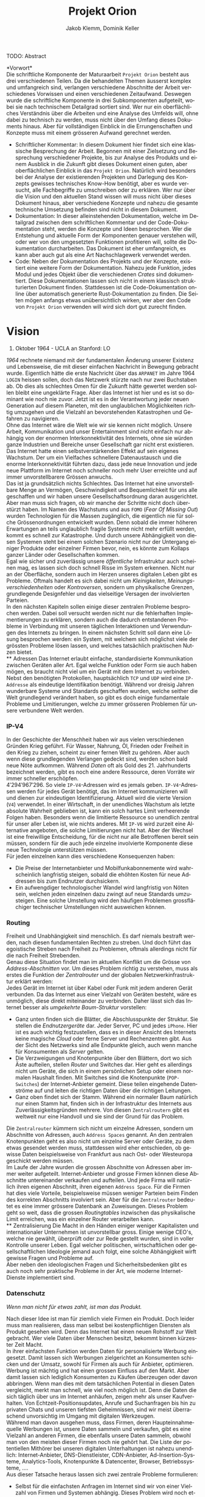 #+TITLE: Projekt Orion
#+AUTHOR: Jakob Klemm, Dominik Keller
#+LATEX_CLASS: article
#+IMAGE: ksba
#+LANGUAGE: de
#+OPTIONS: toc:t title:t date:nil
#+LATEX_HEADER: \usepackage[utf8]{inputenc}
#+LATEX_HEADER: \usepackage[dvipsnames]{xcolor}
#+LATEX_HEADER: \usepackage{tikz}
#+LATEX_HEADER: \usepackage{pdfpages}
#+LATEX_HEADER: \usepackage[]{babel}
#+LATEX_HEADER: \usepackage{listings}
#+LATEX_HEADER: \usepackage[]{babel}
#+LATEX_HEADER: \usepackage[dvipsnames]{xcolor}
#+LATEX_HEADER: \usepackage{courier}
#+LATEX_HEADER: \usepackage{listings}
#+LATEX_HEADER: \usepackage{textcomp}
#+LATEX_HEADER: \usepackage{gensymb}
\newpage  
#+BEGIN_ABSTRACT
TODO: Abstract
#+END_ABSTRACT
\newpage

*Vorwort*\\
Die schriftliche Komponente der Maturaarbeit =Projekt Orion= besteht aus
drei verschiedenen Teilen. Da die behandelten Themen äusserst komplex
und umfangreich sind, verlangen verschiedene Abschnitte der Arbeit
verschiedenes Vorwissen und einen verschiedenen Zeitaufwand. Deswegen
wurde die schriftliche Komponente in drei Subkomponenten aufgeteilt,
wobei sie nach technischem Detailgrad sortiert sind. Wer nur ein
oberflächliches Verständnis über die Arbeiten und eine Analyse des
Umfelds will, ohne dabei zu technisch zu werden, muss nicht über den
Umfang dieses Dokuments hinaus. Aber für vollständigen Einblick in die
Errungenschaften und Konzepte muss mit einem grösseren Aufwand
gerechnet werden.
- Schriftlicher Kommentar: In diesem Dokument hier findet sich eine
  klassische Besprechung der Arbeit. Begonnen mit einer Zielsetzung
  und Besprechung verschiedener Projekte, bis zur Analyse des Produkts
  und einem Ausblick in die Zukunft gibt dieses Dokument einen guten,
  aber oberflächlichen Einblick in das =Projekt Orion=. Natürlich wird
  besonders bei der Analyse der existierenden Projekten und Darlegung
  des Konzepts gewisses technisches Know-How benötigt, aber es wurde
  versucht, alle Fachbegriffe zu umschreiben oder zu erklären. Wer nur
  über die Vision und den aktuellen Stand wissen will muss nicht über
  dieses Dokument hinaus, aber verschiedene Konzepte und nahezu die
  gesamte technische Umsetzung befinden sind nicht in diesem Dokument.
- Dokumentation: In dieser alleinstehenden Dokumentation, welche im
  Detailgrad zwischen dem schriftlichen Kommentar und der
  Code-Dokumentation steht, werden die Konzepte und Ideen besprochen.
  Wer die Entstehung und aktuelle Form der Komponenten genauer
  verstehen will, oder wer von den umgesetzten Funktionen profitieren
  will, sollte die Dokumentation durcharbeiten. Das Dokument ist eher
  umfangreich, es kann aber auch gut als eine Art Nachschlagewerk
  verwendet werden.
- Code: Neben der Dokumentation des Projekts und der Konzepte,
  existiert eine weitere Form der Dokumentation. Nahezu jede Funktion,
  jedes Modul und jedes Objekt über die verschiedenen /Crates/ sind
  dokumentiert. Diese Dokumentationen lassen sich nicht in einem
  klassisch strukturierten Dokument finden. Stattdessen ist die
  Code-Dokumentation online über automatisch generierte
  Rust-Dokumentation zu finden. Die Seiten mögen anfangs etwas
  unübersichtlich wirken, wer aber den Code von =Projekt Orion=
  verwenden will wird sich dort gut zurecht finden.
\newpage

* Vision
#+BEGIN_CENTER
29. Oktober 1964 - UCLA an Stanford: LO
#+END_CENTER
/1964/ rechnete niemand mit der fundamentalen Änderung unserer Existenz
und Lebensweise, die mit dieser einfachen Nachricht in Bewegung
gebracht wurde. Eigentlich hätte die erste Nachricht über das =ARPANET=
im Jahre 1964 =LOGIN= heissen sollen, doch das Netzwerk stürzte nach nur
zwei Buchstaben ab. Ob dies als schlechtes Omen für die Zukunft hätte
gewertet werden sollen bleibt eine ungeklärte Frage. Aber das Internet
ist hier und es ist so dominant wie noch nie zuvor. Jetzt ist es in
der Verantwortung jeder neuen Generation auf diesem Planeten, mit den
unglaublichen Möglichkeiten richtig umzugehen und die Vielzahl an
bevorstehenden Katastrophen und Gefahren zu navigieren.\\

\noindent Ohne das Internet wäre die Welt wie wir sie kennen nicht
möglich. Unsere Arbeit, Kommunikation und unser Entertainment sind
nicht einfach nur abhängig von der enormen Interkonnektivität des
Internets, ohne sie würden ganze Industrien und Bereiche unser
Gesellschaft gar nicht erst existieren. Das Internet hatte einen
selbstverstärkenden Effekt auf sein eigenes Wachstum. Der um ein
Vielfaches schnellere Datenaustausch und die enorme Interkonnektivität
führten dazu, dass jede neue Innovation und jede neue Plattform im
Internet noch schneller noch mehr User erreichte und auf immer
unvorstellbarere Grössen anwuchs.\\

\noindent Das ist ja grundsätzlich nichts Schlechtes. Das Internet hat
eine unvorstellbare Menge an Vermögen, Geschwindigkeit und
Bequemlichkeit für uns alle geschaffen und wir haben unsere
Gesellschaftsordnung daran ausgerichtet. Aber man muss sich fragen, ob
wir manche der Schritte nicht doch überstürzt haben. Im Namen des
Wachstums und aus =FOMO= (/Fear Of Missing Out/) wurden Technologien für
die Massen zugänglich, die eigentlich nie für solche Grössenordnungen
entwickelt wurden. Denn sobald die immer höheren Erwartungen an teils
unglaublich fragile Systeme nicht mehr erfüllt werden, kommt es
schnell zur Katastrophe. Und durch unsere Abhängigkeit von diesen
Systemen steht bei einem solchen Szenario nicht nur der Untergang
einiger Produkte oder einzelner Firmen bevor, nein, es könnte zum
Kollaps ganzer Länder oder Gesellschaften kommen.\\

\noindent Egal wie sicher und zuverlässig unsere /öffentliche/
Infrastruktur auch scheinen mag, es lassen sich doch schnell Risse im
System erkennen. Nicht nur an der Oberfläche, sondern auch im Herzen
unseres digitalen Leben gibt es Probleme. Oftmals handelt es sich
dabei nicht um /Kleinigkeiten/, /Meinungsverschiedenheiten/ oder
/Kontroversen/, sondern um physikalische Grenzen, grundlegende
Designfehler und das vielseitige Versagen der involvierten Parteien.\\

\noindent In den nächsten Kapiteln sollen einige dieser zentralen
Probleme besprochen werden. Dabei soll versucht werden nicht nur die
fehlerhaften Implementierungen zu erklären, sondern auch die dadurch
entstandenen Probleme in Verbindung mit unseren täglichen
Interaktionen und Verwendungen des Internets zu bringen. In einem
nächsten Schritt soll dann eine Lösung besprochen werden: ein System,
mit welchem sich möglichst viele der grössten Probleme lösen lassen,
und welches tatsächlich praktischen Nutzen bietet.\\
** Adressen
Das Internet erlaubt einfache, standardisierte Kommunikation zwischen
Geräten aller Art. Egal welche Funktion oder Form sie auch haben
mögen, es braucht nicht viel um ein Gerät mit dem Internet zu
verbinden. Nebst den benötigten Protokollen, hauptsächlich =TCP= und
=UDP= wird eine =IP-Addresse= als eindeutige Identifikation benötigt.
Während vor dreisig Jahren wunderbare Systeme und Standards geschaffen
wurden, welche seither die Welt grundlegend verändert haben, so gibt
es doch einige fundamentale Probleme und Limitierungen, welche zu
immer grösseren Problemen für unsere verbundene Welt werden.
*** IP-V4
\noindent In der Geschichte der Menschheit haben wir aus vielen
verschiedenen Gründen Krieg geführt. Für Wasser, Nahrung, Öl, Frieden
oder Freiheit in den Krieg zu ziehen, scheint zu einer fernen Welt zu
gehören. Aber auch wenn diese grundlegenden Verlangen gedeckt sind,
werden schon bald neue Nöte aufkommen. Während /Daten/ oft als Gold
des 21. Jahrhunderts bezeichnet werden, gibt es noch eine andere
Ressource, deren Vorräte wir immer schneller erschöpfen. \\

\noindent \(4'294'967'296\). So viele =IP-V4=-Adressen wird es jemals
geben. =IP-V4=-Adressen werden für jedes Gerät benötigt, das im Internet
kommunizieren will und dienen zur eindeutigen Identifizierung. Aktuell
wird die vierte Version (=V4=) verwendet. In einer Wirtschaft, in der
unendliches Wachstum als letzte absolute Wahrheit geblieben ist, kann
ein solch hartes Limit verheerende Folgen haben. Besonders wenn die
limitierte Ressource so unendlich zentral für unser aller Leben ist,
wie nichts anderes. Mit =IP-V6= wird zurzeit eine Alternative angeboten,
die solche Limitierungen nicht hat. Aber der Wechsel ist eine
freiwillige Entscheidung, für die nicht nur alle Betroffenen bereit
sein müssen, sondern für die auch jede einzelne involvierte Komponente
diese neue Technologie unterstützen müssen.\\

Für jeden einzelnen kann dies verschiedene Konsequenzen haben:
- Die Preise der Internetanbieter und Mobilfunkabonnemente wird
  wahrscheinlich langfristig steigen, sobald die ehöhten Kosten für
  neue Addressen bis zum Endnutzer durchsickern.
- Ein aufwengdiger technologischer Wandel wird langfristig von Nöten
  sein, welchen jeden einzelnen dazu zwingt auf neue Standards
  umzusteigen. Eine solche Umstellung wird den häufigen Problemen
  grossflächiger technischer Umstellungen nicht ausweichen können.
*** Routing
Freiheit und Unabhängigkeit sind menschlich. Es darf niemals bestraft
werden, nach diesen fundamentalen Rechten zu streben. Und doch führt
das egoistische Streben nach Freiheit zu Problemen, oftmals allerdings
nicht für die nach Freiheit Strebenden.\\

\noindent Genau diese Situation findet man im aktuellen Konflikt um
die Grösse von /Address-Abschnitten/ vor. Um dieses Problem richtig zu
verstehen, muss als erstes die Funktion der /Zentralrouter/ und der
globalen Netzwerkinfrastruktur erklärt werden:\\

\noindent Jedes Gerät im Internet ist über Kabel oder Funk mit jedem
anderen Gerät verbunden. Da das Internet aus einer Vielzahl von
Geräten besteht, wäre es unmöglich, diese direkt miteinander zu
verbinden. Daher lässt sich das Internet besser als /umgekehrte
Baum-Struktur/ vorstellen:
- Ganz unten finden sich die Blätter, die Abschlusspunkte der
  Struktur. Sie stellen die /Endnutzergeräte/ dar. Jeder Server, PC und
  jedes =iPhone=. Hier ist es auch wichtig festzustellen, dass es in
  dieser Ansicht des Internets keine magische /Cloud/ oder ferne Server
  und Rechenzentren gibt. Aus der Sicht des Netzwerks sind alle
  Endpunkte gleich, auch wenn manche für Konsumenten als /Server/
  gelten.
- Die Verzweigungen und Knotenpunkte über den Blättern, dort wo sich
  Äste aufteilen, stellen /Router/ und Switches dar. Hier geht es
  allerdings nicht um Geräte, die sich in einem persönlichen Setup
  oder einem normalen Haushalt finden. Mit Switches sind die
  Knotenpunkte (=POP-Switches=) der Internet-Anbieter gemeint. Diese
  teilen eingehende Datenströme auf und leiten die richtigen Daten
  über die richtigen Leitungen.
- Ganz oben findet sich der Stamm. Während ein normaler Baum natürlich
  nur einen Stamm hat, finden sich in der Infrastruktur des Internets
  aus Zuverlässigkeitsgründen mehrere. Von diesen =Zentralroutern= gibt
  es weltweit nur eine Handvoll und sie sind der Grund für das
  Problem.

\noindent Die =Zentralrouter= kümmern sich nicht um einzelne Adressen,
sondern um Abschnitte von Adressen, auch =Address Spaces= genannt. An
den zentralen Knotenpunkten geht es also nicht um einzelne Server oder
Geräte, zu dem etwas gesendet werden muss, stattdessen wird eher
entschieden, ob gewisse Daten beispielsweise von Frankfurt aus nach
Ost- oder Westeuropa geschickt werden müssen.\\

\noindent Im Laufe der Jahre wurden die grossen Abschnitte von
Adressen aber immer weiter aufgeteilt. Internet-Anbieter und grosse
Firmen können diese Abschnitte untereinander verkaufen und aufteilen.
Und jede Firma will natürlich ihren eigenen Abschnitt, ihren eigenen
=Address Space=. Für die Firmen hat dies viele Vorteile, beispielsweise
müssen weniger Parteien beim Finden des korrekten Abschnitts
involviert sein. Aber für die =Zentralrouter= bedeutet es eine immer
grössere Datenbank an Zuweisungen. Dieses Problem geht so weit, dass
die grossen /Routingtables/ inzwischen das physikalische Limit
erreichen, was ein einzelner Router verarbeiten kann.\\
** Zentralisierung
\noindent Die Macht in den Händen einiger weniger Kapitalisten und
internationaler Unternehmen ist unvorstellbar gross. Einige wenige
CEO's, welche nie gewählt, überprüft oder zur Rede gestellt wurden,
sind in voller Kontrolle unserer Leben. Egal welcher politischen,
wirtschaftlichen oder gesellschaftlichen Ideologie jemand auch folgt,
eine solche Abhängigkeit wirft gewisse Fragen und Probleme auf.\\

\noindent Aber neben den ideologischen Fragen und Sicherheitsbedenken
gibt es auch noch sehr praktische Probleme in der Art, wie moderne
Internet-Dienste implementiert sind.
*** Datenschutz
#+begin_center
/Wenn man nicht für etwas zahlt, ist man das Produkt./
#+end_center
Nach dieser Idee ist man für ziemlich viele Firmen ein Produkt. Doch
leider muss man realisieren, dass man selbst bei kostenpflichtigen
Diensten als Produkt gesehen wird. Denn das Internet hat einen neuen
Rohstoff zur Welt gebracht. Wer viele Daten über Menschen besitzt,
bekommt binnen kürzester Zeit Macht.\\

\noindent In ihrer einfachsten Funktion werden Daten für
personalisierte Werbung eingesetzt. Damit lassen sich Werbungen
zielgerichtet an Konsumenten schicken und der Umsatz, sowohl für
Firmen als auch für Anbieter, optimieren.\\

\noindent Werbung ist mächtig und hat einen grossen Einfluss auf den
Markt. Aber damit lassen sich lediglich Konsumenten zu Käufen
überzeugen oder davon abbringen. Wenn man dies mit dem tatsächlichen
Potential in diesen Daten vergleicht, merkt man schnell, wie viel noch
möglich ist. Denn die Daten die sich täglich über uns im Internet
anhäufen, zeigen mehr als unser Kaufverhalten. Von
Echtzeit-Positionsupdates, Anrufe und Suchanfragen bis hin zu privaten
Chats und unseren tiefsten Geheimnissen, sind wir meist überraschend
unvorsichtig im Umgang mit digitalen Werkzeugen.\\

\noindent Während man davon ausgehen muss, dass Firmen, deren
Haupteinnahmequelle Werbungen ist, unsere Daten sammeln und verkaufen,
gibt es eine Vielzahl an anderen Firmen, die ebenfalls unsere Daten
sammeln, obwohl man von den meisten dieser Firmen noch nie gehört hat.
Die Liste der potentiellen Mithörer bei unseren digitalen
Unterhaltungen ist nahezu unendlich: Internet-Anbieter,
DNS-Dienstleister, CDN-Anbieter, Ad-Insertion-Systeme,
Analytics-Tools, Knotenpunkte & Datencenter, Browser, Betriebssysteme,
....\\

\noindent Aus dieser Tatsache heraus lassen sich zwei zentrale
Probleme formulieren:
- Selbst für die einfachsten Anfragen im Internet sind wir von einer
  Vielzahl von Firmen und Systemen abhängig. Dieses Problem wird noch
  etwas genauer im Abschnitt [[Abhängigkeit][Abhängigkeit]] besprochen.
- Wir haben weder ein Verständnis von den involvierten Parteien noch
  die Bereitschaft, Bequemlichkeit dafür aufzugeben.
*** Abhängigkeit
In einem fiktionalen Szenario[fn:ts] erklärt /Tom Scott/ auf seinem
YouTube-Kanal was passieren könnte, wenn eine einzelne
Sicherheitsfunktion beim Internetgiganten =Google= fehlschlagen würde.
In einem solchen Fall ist es natürlich logisch, dass es zu Problemen
bei den verschiedensten =Google=-Diensten kommen würde. Aber schnell
realisiert man, auf wie vielen Seiten Nutzer die /Sign-In with Google/
Funktion benutzen. Und dann braucht es nur eine böswillige Person um
den Administrator-Account anderer Dienste und Seiten zu öffnen,
wodurch die Menge an Sicherheitsproblemen exponentiell steigt.\\

\noindent Aber es muss nicht immer etwas schief gehen, um die Probleme
zu erkennen. Sei es politische Zensur, /Right to Repair/ oder /Net
Neutralität/, die grossen Fragen unserer digitalen Zeit sind so
relevant wie noch nie.\\

\noindent Während die enorme Abhängigkeit als solche bereits eine
Katastrophe am Horizont erkennen lässt, gibt es noch ein konkreteres
Problem: Den Nutzern (/den Abhängigen/) ist ihre Abhängigkeit nicht
bewusst. Wenn sie sich ihren Alltag ohne =Google= oder =Facebook=
vorstellen, denken sich viele nicht viel darunter. Weniger /lustige
Quizfragen/ oder Bilder von Haustieren, aber was könnte den schon
wirklich Schlimmes passieren?\\

\noindent Während es verständlich ist, dass das Benutzen von =Google=
natürlich von =Google= abhängig ist, so versteht kaum jemand, wie viel
unserer täglichen Aktivitäten von Diensten und Firmen abhängen, die
selbst wieder von =Google= abhängig sind. Seien es die =Facebook=-Server,
durch welche keine Whatsapp-Nachrichten geschickt werden konnten, oder
die fehlerhafte Konfiguration bei =Google=, durch welche manche Kunden
die Temperatur ihrer Wohnungen auf ihren Nest Geräten nicht mehr
anpassen konnten[fn:5], das Netz aus internen Verbindungen zwischen
Firmen ist komplex und undurchschaubar, und nicht nur für die
Entnutzer, da oftmals die Firmen selbst von kleinsten Problemen
anderer Dieste überrascht werden können. Der wirtschaftliche Schaden
solcher Ausfälle sind unvorstellbar, aber noch wichtiger muss die
zerstörende Wirkung dieser auf unvorhergesehenen, entfernten Problemen
auf millionen von Meschen bedacht werden.
** Komplexität
In diesem Abschnitt soll noch kurz die unglaubliche Komplexität
angesprochen werden, welche die häutige Web-Entwicklung mit sich
bringt. Natürlich existieren automatisierte Dienste und Anbieter, die
den Prozess vereinfachen. Wer aber Wert auf seine Privatsphäre und auf
die Verwendung von open-source Software legt, muss sich um vieles
selbst kümmern. Nicht nur die Auswahl an verschiedenen Programmen kann
erschlagend wirken, sondern der Fakt, dass diese untereinander
kompatibel sein müssen. Zwar reden wir oft von einem Webserver,
allerdings sind es tatsächlich viele verschiedene Programme, die alle
fehlerfrei miteinander interagieren müssen, um Resultate zu liefern.
Dies kann den Einstieg schwerer machen, oder, in gefährlicheren Fällen
kann es dazu führen, dass Sicherheit und Datenschutz aus Zeit- oder
Komplexitätsgründen weggelassen oder vernachlässig werden.\\

\noindent Dabei geht es oben nur um /klassische/ Webseiten oder
Webserver. Die Welt der dezentralen Technologien ist im vergleich dazu
wie der wilde Westen, ohne Standards, ohne Kompatiblität oder
Regelungen. Dies führt dazu, dass es zwar für gewisse Anwendungen
speziell entwickelte Netzwerke gibt, diese allerdings kaum allgeimen
einsetzbar sind.
** Präsentation
Ein weiteres Problem, dass es zu berücksichtigen gibt, ist die Frage,
wie man die hier behandelten Probleme technisch nicht versierten
Personen erklären kann. Tatsächlich sind sowohl die besprochenen
Probleme, als auch deren Lösungsansätze nicht nur abstrakt, sondern
dazu noch Teil einer kleinen Nische in der Welt der Informatik.
Manche der obigen Probele wurden bereits von anderen Applikationen
zumindest teilweise behandelt, diese haben aber oftmals das Problem,
dass sie viel Fachwissen und Aufwand benötigen, um sie effizient und
sicher einzusetzen.
* Konzept
Nachdem nun eingie der zentralen Probleme angeschaut wurden, müssen
die Ziele und Konzepte für =Engine: Orion= klar definiert werden. Es ist
offesichtlich, dass das Internet mit all seinen Facetten und
Anwendungen hat viele Probleme. Einige wurden hier bereits
angesprochen, andere würden den Rahmen dieser Arbeit sprengen und
wieder andere wurden noch gar nicht entdeckt oder als Probleme
identifiziert. Aktuell versuchen wir bei jedem neuen Problem eine
neue, meist temporäre Lösung zu finden, nur um nichts am System als
Ganzem ändern zu müssen.\\

\noindent Langfristig muss aber ein neues System entwickelt werden.
Eine grundlegende Neuentwicklung der Art wie wir mit digitalen
Systemen interagieren und wie digitale Systeme untereinander agieren.
Nur mit einem solchen Wandel können wir die digitale Katastrophe nicht
einfach nur verschieben, sondern grundlegend verhindern.

\noindent Engine: Orion soll eine Rolle in diesem Systemwandel spielen
und eine erste Vorlage für ein solches System der nächsten Generation
bieten. Dabei geht es nicht um ein einzelnes Produkt oder eine
Dienstleistung, welche vollständig entwickelt und ohne Mangel ist.
Stattdessen sollen verschiedene Komponenten und Systeme entwickelt
werden, welche genau gegen die angesprochenen Probleme vorgehen. Mit
dem Zusammenschluss dieser Komponenten soll es dann möglich sein, ein
neuartiges System zu entwickeln und damit einen Schritt in die
Richtung des nötigen Wandels zu gehen.
* Prozess
** Modularität
Tatsächlich beschreibt dieses Dokument bereits den zweiten Versuch,
die zweite Iteration eines dezentralen Datensystems. Da während dieser
ersten Entwicklungsphase viele Lektionen gelernt wurden, ist es
wichtig die Ideen und die Umsetzung genau zu analysieren. Zwar
unterscheiden sich die Ziele und Methoden der beiden Ansätze stark,
gewisse Konzepte und einige Programme lassen sich für die aktuelle
Zielsetzung genau übernehmen.\\

\noindent Als erstes ist es wichtig, die Zielsetzung des Systems,
welches hier einfach als “Modularer Ansatz” bezeichnet wird, zu
verstehen und die damit entstandenen Probleme genau festzuhalten.
- Modularität \\
  Wie der Name bereits verrät, ging es in erster Linie um die
  Modularität. Ziel war also eine Methode zur standardisierten
  Kommunikation, durch welche dann beliebige Komponenten an ein
  grösseres System angeschlossen werden können. Mit einigen
  vorgegebenen Komponenten, die Funktionen wie das dezentrale Routing
  und lokales Routing abdecken, können Nutzer für ihre
  Anwendungszwecke passende Programme integrieren.
- Offenheit \\
  Sobald man den Nutzern die Möglichkeit geben will, das System selbst
  zu erweitern und zu bearbeiten, muss man quasi zwingend open-source
  Quellcode zur verfügung stellen.

\noindent Die grundlegende Idee war die selbe: /Die Entwicklung eines
dezentralen vielseitig einsetzbaren Kommunikationsprotokoll./ Da
allerdings keine einzelne Anwendung angestrebt wurde, ging es
stattdessen um die Entwicklung eines vollständigen Ökosystems und
allgemein einsetzbare Komponenten.\\

\noindent Im nächsten Abschnitt sollen einige dieser Komponenten und
die Entscheidungen die zu ihnen geführt haben beschrieben werden. In
einem weiteren Abschnitt sollen dann die Lektionen und Probleme dieses
erster ersten Entwicklungsphase besprochen werden. 
*** Shadow
Zwar übernahm die erste Implementierung des verteilten
Nachrichtensystems, Codename =Shadow= weniger Funktionen als die
aktuelle Umsetzung, für das System als ganzes war das Programm aber
nicht weniger wichtig. Der Name lässt sich einfach erklären: für
normale Nutzer sollte das interne Netzwerk niemals sichtbar sein und
sie sollte nie direkt mit ihm interagieren müssen, es war also quasi
/im Schatten/. Geschrieben in =Elixir= und mit einem =TCP=-Interface konnte
=Shadow= sich mit anderen Instanzen verbinden und über eine rudimentäre
Implementierung des =Kademlia=-Systems Nachrichten senden und
weiterleiten. Um neue Verbindungen herzustellen wurde ein speziell
Entwickeltes System mit so genannten /Member-Files/ verwendet. Jedes
Mitglied eines Netzwerks konnte eine solche Datei generieren, mit
welchen dann beliebige andere Instanzen beitreten konnten.\\

\noindent Sobald eine Nachricht im System am Ziel angekommen war,
wurde sie über einen =Unix-Socket= an den nächsten Komponenten im
System, meistens also =Hunter= weitergegeben. Dies geschah nur, wenn das
einheitlich verwaltete Registrierungssystem für Personen und Dienste,
eine Teilfunktion von =Hunter=, ein treffendes Resultat lieferte.
Ansonsten wurde der interne Routing-Table verwendet. Dieser bestand
aus einer Reihe von Prozessen, welche selbst auch direkt die
=TCP=-Verbindungen verwalteten. 
*** Hunter
Während =Shadow= die Rolle des verteilten Routers übernimmt, ist =Hunter=
der lokale Router. Es geht bei =Hunter= also nicht darum, Nachrichten an
andere Mitglieder des Netzwerks zu senden, sondern sie an verschiedene
Applikationen auf der gleichen Maschine zu senden. Jedes beliebige
Programm, unabhängig von Programmiersprache & internen Strukturen
müsste dann also nur das verhältnismässig Protokoll implementieren und
wäre damit in der Lage, mit allen anderen Komponenten zu interagieren.
Anders als =Shadow= wurde =Hunter= komplett in Rust entwickelt und liess
sich in zwei zentrale Funktionen aufteilen:
- Zum einen diente das Programm als Schnittstelle zu einer einfachen
  /Datenbank/, in diesem Fall eine =JSON-Datei=. Dort wurden alle lokal
  aktiven Adressen und die dazugehörigen Applikationen gespeichert.
  Ein Nutzer der sich beispielsweise über einen Chat mit dem System
  verbindet wird dort mit seiner Adresse oder seinem Nutzernamen und
  dem Namen des Chats eingetragen. Wenn dann von einem beliebigen
  anderen Punkt im System eine Nachricht an diesen Nutzer kommt, wird
  der passende Dienst aus der Datenbank gelesen. All dies lief durch
  ein /Command Line Interface/, welches dann ins Dateisystem schreibt.
- Das eigentliche Senden und Weiterleiten der Nachrichten war nicht
  über ein kurzlebiges Programm möglich, da dafür längere Verbindungen
  existieren müssten. Dafür muss =Hunter= als erstes gestartet werden,
  wobei das Programm intern für jede Verbindung einen dedizierten
  Thread startet.

Diese klare Trennung der Aufgaben und starke Unabhängigkeit der
einzelnen Komponenten erlaubt ein einheitliches Nachrichtenformat, da
für die einzelnen Komponenten kein Verständnis über andere Komponenten
oder die Verbindungen haben müssen. 
*** NET-Script
Ein weitere zentrale Komponente des Systems ist eine eigene
Programmiersprache, welche mit starker Integration in das restliche
System das Entwickeln neuer Mechanismen und Komponenten das System
offener machen sollte. Ein einfacher lisp-ähnlicher Syntax sollte das
Entwickeln neuer Programme einfach und vielseitig einsetzbar machen.
*** Interface
*** Probleme
Die oben beschriebene Architektur hat viele verschiedene Vorteile,
allerdings ist sie nicht ohne Probleme. Grundsätzlich geht es bei
jedem Programm darum, Probleme zu lösen. Einer der zentraler Ideen war
die Modularität, welche es Nutzern erlauben soll, die verschiedenen
Komponenten des Systems einfach zu kombinieren. Und auch wenn dieses
Ziel auf einer technischen Ebene erfüllt wurde, so ist die Umsetzung
alles andere als /einfach/. Die Anzahl möglicher Fehlerquellen steigt
mit jedem eingebundenen Komponenten exponentiell an, und wenn
mindestens vier der Komponenten für selbst die einfachsten Demos
benötigt werden, kann nahezu alles schiefgehen. Dazu kommt, dass viele
Fehler nicht richtig isoliert und verarbeitet würden, weswegen sich
die Probleme durch das System weiter verbreiten würden. Während die
Umsetzung also ihre eigentlichen Ziele erfüllt hatte, war sie noch
lange davon entfernt, für tatsächliche Nutzer einsetzbar zu sein.\\

\noindent Trotzdem wurden die beschriebenen Komponenten vollständig
entwickelt, getestet und vorgeführt. Zwar war es umständlich und nur
bedingt praktisch einsetzbar, trotzdem war es aber eine technisch
neuartige, funktionsfähige Lösung für komplexe und relevante Probleme.
Nachdem die erste Entwicklungsphase erfolgreich abgeschlossen wurde,
kam allerdings noch ein weiteres Problem auf, welches die folgenden
Entscheidungen stark beeinflusst hat, und es ist ein Problem welches
sich auf die grundlegende Natur der Informatik zurückführen lässt:\\
Anders als nahezu alle Studienrichtungen, Wissenschaften und
Industrien, werden in der Informatik die gleichen Werkzeuge verwendet
und entwickelt. Wer die Werkzeuge der Informatik verwenden kann, ist
gleichzeitig in der Lage (zumindest bis zu einem gewissen Grad) neue
Werkzeuge zu entwickeln. Diese Eigenschaft erlaubt schnelle
Iterationen und viele, fortschrittliche Werkzeuge, so kommen
gleichzeitig neue Probleme auf:
- Neue Methoden und Werkzeuge werden mit unglaublicher Geschwindigkeit
  entwickelt und verbreitet. Wer also nicht mit den neusten Trends
  mithält kann schnell abgehängt werden. Dies macht auch das
  Unterrichten besonders schwer.
- Natürlich werden die Werkzeuge meistens immer besser und schneller,
  allerdings kommt es oftmals auch zu einer Spezialisierung. Dies
  führt schnell zu immer spezifischeren, exotischeren Lösungen und
  unzähligen Unterbereichen und immer kleineren Gebieten. So
  beispielsweise der Begriff /dezentrale Datensysteme/, der zwar ein
  einzelnes Gebiet genau beschreibt, für Aussenstehende ist er aber
  mehrheitlich bedeutungslos und sorgt für mehr Verwirrung als
  Aufklärung.
- Die immer neuen Gebiete und Gruppen können auch schnell zu Elitismus
  führen, wodurch es für Anfänger schwer sein kann, Zugang zu finden.

\noindent Diese Eigenschaften, besonders bei unseren sehr neuartigen
Ideen und Mechanismen, machten es unglaublich schwer, Aussenstehenden
die Funktionen und Konzepte zu erklären. Ohne Vorkenntnisse über
Netzwerke und Kommunikationssysteme war es nahezu unmöglich, auch nur
die einfachsten Ideen zu erklären oder den Inhalt dieser Arbeit
darzulegen. Und selbst mit grossem Vorwissen liessen sich nur die
absoluten Grundlagen innerhalb absehbarer Zeit erklären, das Erklären
der theoretischen und technischen Grundlagen würde Stunden in Anspruch
nehmen.\\

\noindent Da am Ende dieser Arbeit zwingend eine zeitlich begrenzte
Präsentation vor einem technisch nicht versierten Publikum stehen
würde, mussten nach dieser ersten Entwicklungsphase gewisse Aspekte
grundlegend überarbeitet werden, diesmal mit einem besonderen Fokus
auf die /präsentierbarkeit/.  
** Präsentation
Auch wenn von der ersten Entwicklungsphase viele Konzepte und sogar
einige Umsetzungen übernommen werden konnten, so gab es grundlegende
Probleme, welche nicht ignoriert werden konnten. Es wurde schnell
klar, dass unabhängig aller technischer Fortschritte eine bessere Art
der Präsentation gefunden werden musste. Dabei ist es wichtig, die
technischen Neuerungen und Besonderheiten nicht zu vergessen. Die
Umsetzung der ersten Entwicklungsphase 
* Produkt
* Ausblick
** Verifizierung
** Balance
* Footnotes

[fn:5] Fastcompany: Google outage, heruntergeladen am 24.10.2021.
https://www.fastcompany.com/90358396/that-major-google-outage-meant-some-nest-users-couldnt-unlock-doors-or-use-the-ac
[fn:4] =NaCl= Verschlüsselungs Bibliothek:
https://nacl.cr.yp.to/, heruntergeladen am: 22.09.2021.

[fn:2] Tox Protokoll Spezifikationen:  
https://toktok.ltd/spec.html, heruntergeladen am: 22.09.2021.

[fn:1] Wikipedia: UDP Hole punching:  
https://en.wikipedia.org/wiki/Hole_punching_(networking),
heruntergeladen am: 24.09.2021.

[fn:11] BitTorrent: Mainline DHT:
https://www.cs.helsinki.fi/u/lxwang/publications/P2P2013_13.pdf,
heruntergeladen am: 4.06.2020.

[fn:10] CJDNS - Whitepaper:
https://github.com/cjdelisle/cjdns/blob/master/doc/Whitepaper.md,
heruntergeladen am: 3.06.2020.

[fn:9] Kademlia: Whitepaper:
https://pdos.csail.mit.edu/~petar/papers/maymounkov-kademlia-lncs.pdf,
heruntergeladen am: 30.05.2020.

[fn:8] Einführung in /Distributed Systems/ mit Elixir, Jakob Klemm:
https://orion.jeykey.net/distributed_systems.pdf, heruntergeladen am: 2.06.2020. 

[fn:ts] Tom Scott: Single Point of Failure
https://youtu.be/y4GB_NDU43Q, heruntergeladen am 24.05.2020.

[fn:3] Wikipedia: Kademlia [[https://en.wikipedia.org/wiki/Kademlia]],
heruntergeladen am: 30.05.2020.
